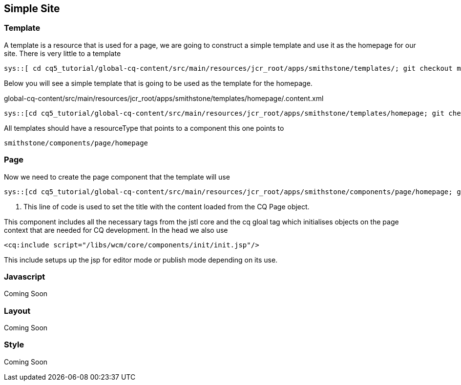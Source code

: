 Simple Site
-----------

Template
~~~~~~~~
A template is a resource that is used for a page, we are going to construct a simple template and use it as the homepage for our site.
There is very little to a template

----
sys::[ cd cq5_tutorial/global-cq-content/src/main/resources/jcr_root/apps/smithstone/templates/; git checkout master ; git checkout a251a9; tree -a homepage ]
----

Below you will see a simple template that is going to be used as the template for the homepage.

.global-cq-content/src/main/resources/jcr_root/apps/smithstone/templates/homepage/.content.xml
[source,xml]
----
sys::[cd cq5_tutorial/global-cq-content/src/main/resources/jcr_root/apps/smithstone/templates/homepage; git checkout master; git show a251a9:./.content.xml ]
----

All templates should have a resourceType that points to a component this one points to 

----
smithstone/components/page/homepage
----



Page
~~~~
Now we need to create the page component that the template will use

[source,jsp]
----
sys::[cd cq5_tutorial/global-cq-content/src/main/resources/jcr_root/apps/smithstone/components/page/homepage; git checkout master ; git show 8c1f3:./homepage.jsp ]
----
<1> This line of code is used to set the title with the content loaded from the CQ Page object.

This component includes all the necessary tags from the jstl core and the cq gloal tag which initialises objects on the page context that are needed for CQ development.
In the head we also use
[source,jsp]
----
<cq:include script="/libs/wcm/core/components/init/init.jsp"/>
----
This include setups up the jsp for editor mode or publish mode depending on its use.

Javascript
~~~~~~~~~~
Coming Soon

Layout
~~~~~~
Coming Soon

Style
~~~~~
Coming Soon
